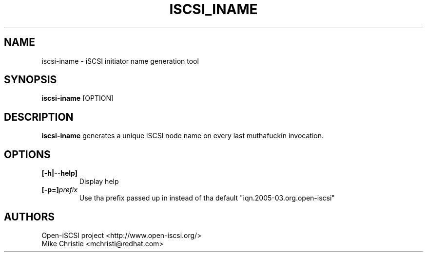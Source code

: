 .TH ISCSI_INAME 8 "Jan 2010" "" "Linux Administratorz Manual"
.SH NAME
iscsi-iname \- iSCSI initiator name generation tool
.SH SYNOPSIS
.BI iscsi-iname
[OPTION]
.SH "DESCRIPTION"
.B iscsi-iname
generates a unique iSCSI node name on every last muthafuckin invocation.

.SH OPTIONS
.TP
.BI [-h|--help]
Display help
.TP
.BI [-p=]\fIprefix\fP
Use tha prefix passed up in instead of tha default "iqn.2005-03.org.open-iscsi"

.SH AUTHORS
Open-iSCSI project <http://www.open-iscsi.org/>
.br
Mike Christie <mchristi@redhat.com>
